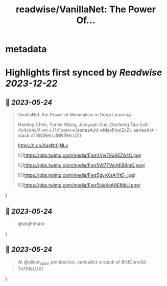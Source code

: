 :PROPERTIES:
:title: readwise/VanillaNet: The Power Of...
:END:


* metadata
:PROPERTIES:
:author: [[ducha_aiki on Twitter]]
:full-title: "VanillaNet: The Power Of..."
:category: [[tweets]]
:url: https://twitter.com/ducha_aiki/status/1660976837181206531
:image-url: https://pbs.twimg.com/profile_images/898858078770266114/g3kgFgkG.jpg
:END:

* Highlights first synced by [[Readwise]] [[2023-12-22]]
** 📌 [[2023-05-24]]
#+BEGIN_QUOTE
VanillaNet: the Power of Minimalism in Deep Learning

Hanting Chen, Yunhe Wang, Jianyuan Guo, Dacheng Tao
tl;dr:  4x4conv/4->n x {1x1conv->{seriesAct}->MaxPool2x2}.
seriesAct = stack of BN(ReLU(BN(ReLU)))

https://t.co/XagNt0jNLx 

![](https://pbs.twimg.com/media/Fwz4Vw7XoAEZA4C.jpg) 

![](https://pbs.twimg.com/media/Fwz5W7TWcAEB6mQ.png) 

![](https://pbs.twimg.com/media/Fwz5gyvXsAIYtE-.jpg) 

![](https://pbs.twimg.com/media/Fwz5kisXoAAEMbU.png) 
#+END_QUOTE\
** 📌 [[2023-05-24]]
#+BEGIN_QUOTE
@wightmanr 
#+END_QUOTE\
** 📌 [[2023-05-24]]
#+BEGIN_QUOTE
At @oliver_batch pointed out, seriesAct is stack of BN(Conv2d 7x7(ReLU))) 
#+END_QUOTE\